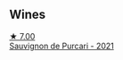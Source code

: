 
** Wines

#+begin_export html
<div class="flex-container">
  <a class="flex-item flex-item-left" href="/wines/ea72c10d-e2f9-4821-b683-84e2880676e0.html">
    <img class="flex-bottle" src="/images/ea/72c10d-e2f9-4821-b683-84e2880676e0/2023-04-13-20-39-45-IMG-6274@512.webp"></img>
    <section class="h">★ 7.00</section>
    <section class="h text-bolder">Sauvignon de Purcari - 2021</section>
  </a>

</div>
#+end_export
